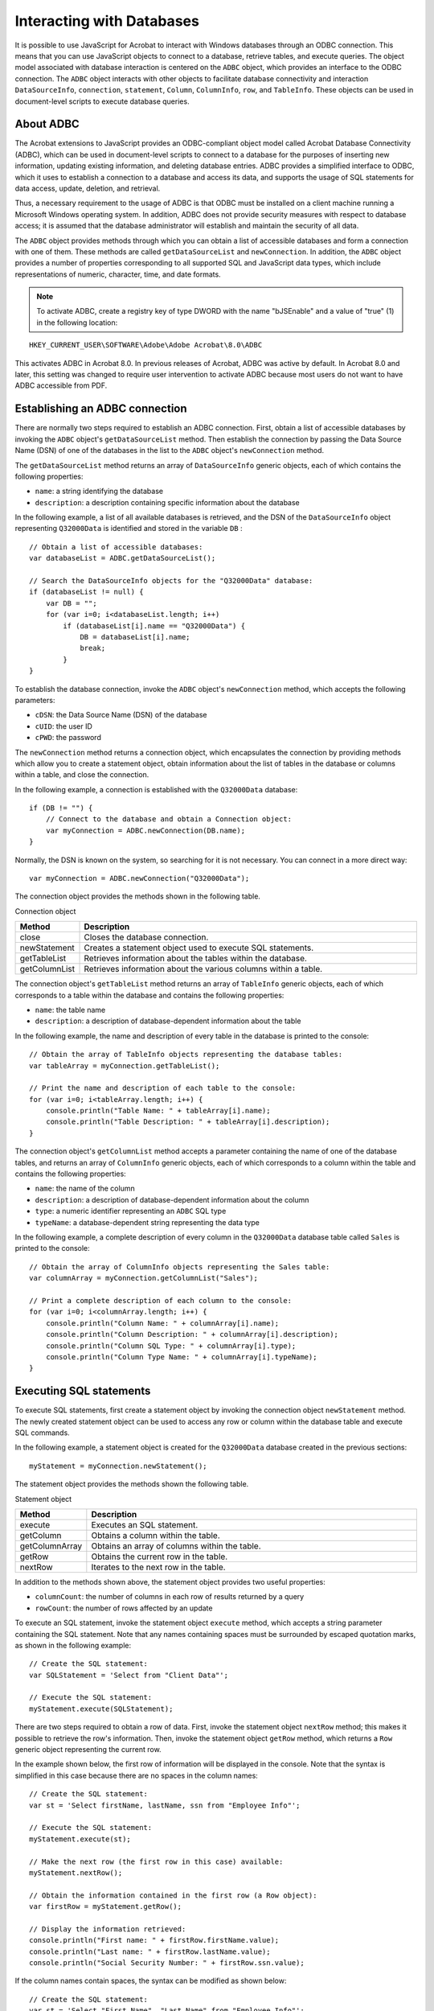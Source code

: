******************************************************
Interacting with Databases
******************************************************

It is possible to use JavaScript for Acrobat to interact with Windows databases through an ODBC connection. This means that you can use JavaScript objects to connect to a database, retrieve tables, and execute queries. The object model associated with database interaction is centered on the ``ADBC`` object, which provides an interface to the ODBC connection. The ``ADBC`` object interacts with other objects to facilitate database connectivity and interaction ``DataSourceInfo``, ``connection``, ``statement``, ``Column``, ``ColumnInfo``, ``row``, and ``TableInfo``. These objects can be used in document-level scripts to execute database queries.

.. raw:: html

   <a name="24347"></a>

About ADBC
==========

The Acrobat extensions to JavaScript provides an ODBC-compliant object model called Acrobat Database Connectivity (ADBC), which can be used in document-level scripts to connect to a database for the purposes of inserting new information, updating existing information, and deleting database entries. ADBC provides a simplified interface to ODBC, which it uses to establish a connection to a database and access its data, and supports the usage of SQL statements for data access, update, deletion, and retrieval.

Thus, a necessary requirement to the usage of ADBC is that ODBC must be installed on a client machine running a Microsoft Windows operating system. In addition, ADBC does not provide security measures with respect to database access; it is assumed that the database administrator will establish and maintain the security of all data.

The ``ADBC`` object provides methods through which you can obtain a list of accessible databases and form a connection with one of them. These methods are called ``getDataSourceList`` and ``newConnection``. In addition, the ``ADBC`` object provides a number of properties corresponding to all supported SQL and JavaScript data types, which include representations of numeric, character, time, and date formats.

.. note::

   To activate ADBC, create a registry key of type DWORD with the name "bJSEnable" and a value of "true" (1) in the following location:

::

              HKEY_CURRENT_USER\SOFTWARE\Adobe\Adobe Acrobat\8.0\ADBC

This activates ADBC in Acrobat 8.0. In previous releases of Acrobat, ADBC was active by default. In Acrobat 8.0 and later, this setting was changed to require user intervention to activate ADBC because most users do not want to have ADBC accessible from PDF.

.. raw:: html

   <a name="73593"></a>

Establishing an ADBC connection
===============================

There are normally two steps required to establish an ADBC connection. First, obtain a list of accessible databases by invoking the ``ADBC`` object's ``getDataSourceList`` method. Then establish the connection by passing the Data Source Name (DSN) of one of the databases in the list to the ``ADBC`` object's ``newConnection`` method.

The ``getDataSourceList`` method returns an array of ``DataSourceInfo`` generic objects, each of which contains the following properties:

* ``name``: a string identifying the database

* ``description``: a description containing specific information about the database

In the following example, a list of all available databases is retrieved, and the DSN of the ``DataSourceInfo`` object representing ``Q32000Data`` is identified and stored in the variable ``DB`` :

::

      // Obtain a list of accessible databases:
      var databaseList = ADBC.getDataSourceList();
      
      // Search the DataSourceInfo objects for the "Q32000Data" database:
      if (databaseList != null) {
          var DB = "";
          for (var i=0; i<databaseList.length; i++)
              if (databaseList[i].name == "Q32000Data") {
                  DB = databaseList[i].name;
                  break;
              }
      }

To establish the database connection, invoke the ``ADBC`` object's ``newConnection`` method, which accepts the following parameters:

* ``cDSN``: the Data Source Name (DSN) of the database

* ``cUID``: the user ID

* ``cPWD``: the password

The ``newConnection`` method returns a connection object, which encapsulates the connection by providing methods which allow you to create a statement object, obtain information about the list of tables in the database or columns within a table, and close the connection.

In the following example, a connection is established with the ``Q32000Data`` database:

::

      if (DB != "") {
          // Connect to the database and obtain a Connection object:
          var myConnection = ADBC.newConnection(DB.name);
      }

Normally, the DSN is known on the system, so searching for it is not necessary. You can connect in a more direct way:

::

          var myConnection = ADBC.newConnection("Q32000Data");

The connection object provides the methods shown in the following table.

Connection object

.. list-table::
   :widths: 10 90
   :header-rows: 1

   * - Method
     - Description

   * - close
     - Closes the database connection.

   * - newStatement
     - Creates a statement object used to execute SQL statements.

   * - getTableList
     - Retrieves information about the tables within the database.

   * - getColumnList
     - Retrieves information about the various columns within a table.

The connection object's ``getTableList`` method returns an array of ``TableInfo`` generic objects, each of which corresponds to a table within the database and contains the following properties:

* ``name``: the table name

* ``description``: a description of database-dependent information about the table

In the following example, the name and description of every table in the database is printed to the console:

::

      // Obtain the array of TableInfo objects representing the database tables:
      var tableArray = myConnection.getTableList();
      
      // Print the name and description of each table to the console:
      for (var i=0; i<tableArray.length; i++) {
          console.println("Table Name: " + tableArray[i].name);
          console.println("Table Description: " + tableArray[i].description);
      }

The connection object's ``getColumnList`` method accepts a parameter containing the name of one of the database tables, and returns an array of ``ColumnInfo`` generic objects, each of which corresponds to a column within the table and contains the following properties:

* ``name``: the name of the column

* ``description``: a description of database-dependent information about the column

* ``type``: a numeric identifier representing an ``ADBC`` SQL type

* ``typeName``: a database-dependent string representing the data type

In the following example, a complete description of every column in the ``Q32000Data`` database table called ``Sales`` is printed to the console:

::

      // Obtain the array of ColumnInfo objects representing the Sales table:
      var columnArray = myConnection.getColumnList("Sales");
      
      // Print a complete description of each column to the console:
      for (var i=0; i<columnArray.length; i++) {
          console.println("Column Name: " + columnArray[i].name);
          console.println("Column Description: " + columnArray[i].description);
          console.println("Column SQL Type: " + columnArray[i].type);
          console.println("Column Type Name: " + columnArray[i].typeName);
      }

.. raw:: html

   <a name="63210"></a>

Executing SQL statements
========================

To execute SQL statements, first create a statement object by invoking the connection object ``newStatement`` method. The newly created statement object can be used to access any row or column within the database table and execute SQL commands.

In the following example, a statement object is created for the ``Q32000Data`` database created in the previous sections:

::

      myStatement = myConnection.newStatement();

The statement object provides the methods shown the following table.

Statement object

.. _section-1:

.. list-table::
   :widths: 10 90
   :header-rows: 1

   * - Method
     - Description

   * - execute
     - Executes an SQL statement.

   * - getColumn
     - Obtains a column within the table.

   * - getColumnArray
     - Obtains an array of columns within the table.

   * - getRow
     - Obtains the current row in the table.

   * - nextRow
     - Iterates to the next row in the table.

In addition to the methods shown above, the statement object provides two useful properties:

* ``columnCount``: the number of columns in each row of results returned by a query

* ``rowCount``: the number of rows affected by an update

To execute an SQL statement, invoke the statement object ``execute`` method, which accepts a string parameter containing the SQL statement. Note that any names containing spaces must be surrounded by escaped quotation marks, as shown in the following example:

::

      // Create the SQL statement:
      var SQLStatement = 'Select from "Client Data"';
      
      // Execute the SQL statement:
      myStatement.execute(SQLStatement);

There are two steps required to obtain a row of data. First, invoke the statement object ``nextRow`` method; this makes it possible to retrieve the row's information. Then, invoke the statement object ``getRow`` method, which returns a ``Row`` generic object representing the current row.

In the example shown below, the first row of information will be displayed in the console. Note that the syntax is simplified in this case because there are no spaces in the column names:

::

      // Create the SQL statement:
      var st = 'Select firstName, lastName, ssn from "Employee Info"';
      
      // Execute the SQL statement:
      myStatement.execute(st);
      
      // Make the next row (the first row in this case) available:
      myStatement.nextRow();
      
      // Obtain the information contained in the first row (a Row object):
      var firstRow = myStatement.getRow();
      
      // Display the information retrieved:
      console.println("First name: " + firstRow.firstName.value);
      console.println("Last name: " + firstRow.lastName.value);
      console.println("Social Security Number: " + firstRow.ssn.value);

If the column names contain spaces, the syntax can be modified as shown below:

::

      // Create the SQL statement:
      var st = 'Select "First Name", "Last Name" from "Employee Info"';
      
      // Execute the SQL statement:
      myStatement.execute(st);
      
      // Make the next row (the first row in this case) available:
      myStatement.nextRow();
      
      // Obtain the information contained in the first row (a Row object):
      var firstRow = myStatement.getRow();
      
      // Display the information retrieved:
      console.println("First name: " + firstRow["First Name"].value);
      console.println("Last name: " + firstRow["Last Name"].value);
